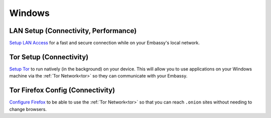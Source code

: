 .. _dg-windows:

=======
Windows
=======

LAN Setup (Connectivity, Performance)
-------------------------------------

`Setup LAN Access <docs.start9.com/user-manual/configuration/lan-setup/lan-windows>`_ for a fast and secure connection while on your Embassy's local network.

Tor Setup (Connectivity)
------------------------

`Setup Tor <docs.start9.com/user-manual/configuration/tor-setup/tor-os/tor-windows>`_ to run natively (in the background) on your device.  This will allow you to use applications on your Windows machine via the :ref:`Tor Network<tor>` so they can communicate with your Embassy.

Tor Firefox Config (Connectivity)
---------------------------------

`Configure Firefox <docs.start9.com/user-manual/configuration/tor-setup/tor-firefox/torff-windows>`_ to be able to use the :ref:`Tor Network<tor>` so that you can reach ``.onion`` sites without needing to change browsers.
